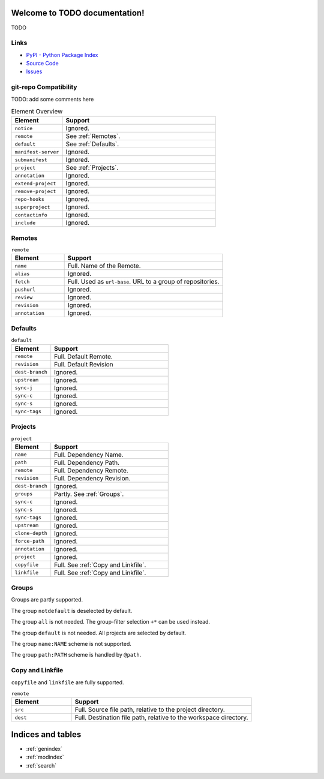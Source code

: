 
Welcome to TODO documentation!
=========================================

TODO

Links
-----

- `PyPI - Python Package Index <https://pypi.org/project/git-ws-repo/>`_
- `Source Code <https://github.com/c0fec0de/git-ws-repo>`_
- `Issues <https://github.com/c0fec0de/git-ws-repo/issues>`_


git-repo Compatibility
----------------------

TODO: add some comments here

.. list-table:: Element Overview
    :widths: 25 75
    :header-rows: 1

    * - Element
      - Support
    * - ``notice``
      - Ignored.
    * - ``remote``
      - See :ref:`Remotes`.
    * - ``default``
      - See :ref:`Defaults`.
    * - ``manifest-server``
      - Ignored.
    * - ``submanifest``
      - Ignored.
    * - ``project``
      - See :ref:`Projects`.
    * - ``annotation``
      - Ignored.
    * - ``extend-project``
      - Ignored.
    * - ``remove-project``
      - Ignored.
    * - ``repo-hooks``
      - Ignored.
    * - ``superproject``
      - Ignored.
    * - ``contactinfo``
      - Ignored.
    * - ``include``
      - Ignored.


Remotes
-------

.. list-table:: ``remote``
    :widths: 25 75
    :header-rows: 1

    * - Element
      - Support
    * - ``name``
      - Full. Name of the Remote.
    * - ``alias``
      - Ignored.
    * - ``fetch``
      - Full. Used as ``url-base``. URL to a group of repositories.
    * - ``pushurl``
      - Ignored.
    * - ``review``
      - Ignored.
    * - ``revision``
      - Ignored.
    * - ``annotation``
      - Ignored.

Defaults
--------

.. list-table:: ``default``
    :widths: 25 75
    :header-rows: 1

    * - Element
      - Support
    * - ``remote``
      - Full. Default Remote.
    * - ``revision``
      - Full. Default Revision
    * - ``dest-branch``
      - Ignored.
    * - ``upstream``
      - Ignored.
    * - ``sync-j``
      - Ignored.
    * - ``sync-c``
      - Ignored.
    * - ``sync-s``
      - Ignored.
    * - ``sync-tags``
      - Ignored.

Projects
--------

.. list-table:: ``project``
    :widths: 25 75
    :header-rows: 1
    :class: longtable

    * - Element
      - Support
    * - ``name``
      - Full. Dependency Name.
    * - ``path``
      - Full. Dependency Path.
    * - ``remote``
      - Full. Dependency Remote.
    * - ``revision``
      - Full. Dependency Revision.
    * - ``dest-branch``
      - Ignored.
    * - ``groups``
      - Partly. See :ref:`Groups`.
    * - ``sync-c``
      - Ignored.
    * - ``sync-s``
      - Ignored.
    * - ``sync-tags``
      - Ignored.
    * - ``upstream``
      - Ignored.
    * - ``clone-depth``
      - Ignored.
    * - ``force-path``
      - Ignored.
    * - ``annotation``
      - Ignored.
    * - ``project``
      - Ignored.
    * - ``copyfile``
      - Full. See :ref:`Copy and Linkfile`.
    * - ``linkfile``
      - Full. See :ref:`Copy and Linkfile`.

Groups
------

Groups are partly supported.

The group ``notdefault`` is deselected by default.

The group ``all`` is not needed. The group-filter selection ``+*`` can be used instead.

The group ``default`` is not needed. All projects are selected by default.

The group ``name:NAME`` scheme is not supported.

The group ``path:PATH`` scheme is handled by ``@path``.


Copy and Linkfile
-----------------

``copyfile`` and ``linkfile`` are fully supported.

.. list-table:: ``remote``
    :widths: 25 75
    :header-rows: 1

    * - Element
      - Support
    * - ``src``
      - Full. Source file path, relative to the project directory.
    * - ``dest``
      - Full. Destination file path, relative to the workspace directory.



Indices and tables
==================

* :ref:`genindex`
* :ref:`modindex`
* :ref:`search`
